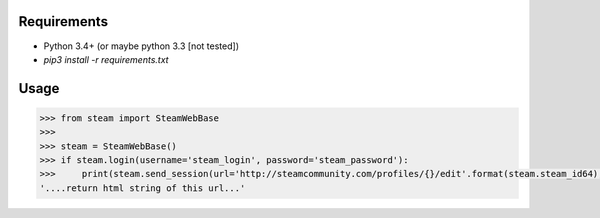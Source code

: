 Requirements
============

* Python 3.4+ (or maybe python 3.3 [not tested])
* `pip3 install -r requirements.txt`

Usage
=====

.. code-block:: python

    >>> from steam import SteamWebBase
    >>> 
    >>> steam = SteamWebBase()
    >>> if steam.login(username='steam_login', password='steam_password'):
    >>>     print(steam.send_session(url='http://steamcommunity.com/profiles/{}/edit'.format(steam.steam_id64), is_post=False))
    '....return html string of this url...'